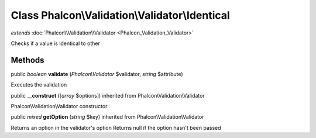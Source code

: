 Class **Phalcon\\Validation\\Validator\\Identical**
===================================================

*extends* :doc:`Phalcon\\Validation\\Validator <Phalcon_Validation_Validator>`

Checks if a value is identical to other


Methods
---------

public *boolean*  **validate** (*Phalcon\\Validator* $validator, *string* $attribute)

Executes the validation



public  **__construct** ([*array* $options]) inherited from Phalcon\\Validation\\Validator

Phalcon\\Validation\\Validator constructor



public *mixed*  **getOption** (*string* $key) inherited from Phalcon\\Validation\\Validator

Returns an option in the validator's option Returns null if the option hasn't been passed



